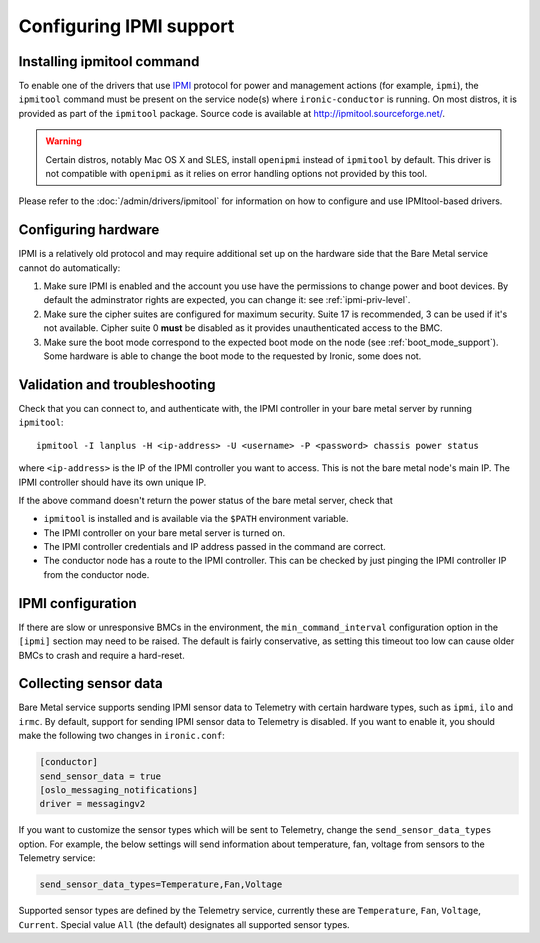 Configuring IPMI support
------------------------

Installing ipmitool command
~~~~~~~~~~~~~~~~~~~~~~~~~~~

To enable one of the drivers that use IPMI_ protocol for power and management
actions (for example, ``ipmi``), the ``ipmitool`` command must be present on
the service node(s) where ``ironic-conductor`` is running. On most distros, it
is provided as part of the ``ipmitool`` package. Source code is available at
http://ipmitool.sourceforge.net/.

.. warning::
    Certain distros, notably Mac OS X and SLES, install ``openipmi``
    instead of ``ipmitool`` by default. This driver is not compatible with
    ``openipmi`` as it relies on error handling options not provided by
    this tool.

Please refer to the :doc:`/admin/drivers/ipmitool` for information on how to
configure and use IPMItool-based drivers.

Configuring hardware
~~~~~~~~~~~~~~~~~~~~

IPMI is a relatively old protocol and may require additional set up on the
hardware side that the Bare Metal service cannot do automatically:

#. Make sure IPMI is enabled and the account you use have the permissions
   to change power and boot devices. By default the adminstrator rights are
   expected, you can change it: see :ref:`ipmi-priv-level`.

#. Make sure the cipher suites are configured for maximum security. Suite 17 is
   recommended, 3 can be used if it's not available. Cipher suite 0 **must** be
   disabled as it provides unauthenticated access to the BMC.

   .. seealso:: :ref:`ipmi-cipher-suites`

#. Make sure the boot mode correspond to the expected boot mode on the node
   (see :ref:`boot_mode_support`). Some hardware is able to change the boot
   mode to the requested by Ironic, some does not.

Validation and troubleshooting
~~~~~~~~~~~~~~~~~~~~~~~~~~~~~~

Check that you can connect to, and authenticate with, the IPMI
controller in your bare metal server by running ``ipmitool``::

    ipmitool -I lanplus -H <ip-address> -U <username> -P <password> chassis power status

where ``<ip-address>`` is the IP of the IPMI controller you want to access.
This is not the bare metal node's main IP. The IPMI controller should have
its own unique IP.

If the above command doesn't return the power status of the
bare metal server, check that

- ``ipmitool`` is installed and is available via the ``$PATH`` environment
  variable.
- The IPMI controller on your bare metal server is turned on.
- The IPMI controller credentials and IP address passed in the command
  are correct.
- The conductor node has a route to the IPMI controller. This can be
  checked by just pinging the IPMI controller IP from the conductor
  node.

IPMI configuration
~~~~~~~~~~~~~~~~~~

If there are slow or unresponsive BMCs in the environment, the
``min_command_interval`` configuration option in the ``[ipmi]`` section may
need to be raised. The default is fairly conservative, as setting this timeout
too low can cause older BMCs to crash and require a hard-reset.

.. _ipmi-sensor-data:

Collecting sensor data
~~~~~~~~~~~~~~~~~~~~~~

Bare Metal service supports sending IPMI sensor data to Telemetry with
certain hardware types, such as ``ipmi``, ``ilo`` and ``irmc``.  By default,
support for sending IPMI sensor data to Telemetry is disabled. If you want
to enable it, you should make the following two changes in ``ironic.conf``:

.. code-block:: ini

    [conductor]
    send_sensor_data = true
    [oslo_messaging_notifications]
    driver = messagingv2

If you want to customize the sensor types which will be sent to Telemetry,
change the ``send_sensor_data_types`` option. For example, the below
settings will send information about temperature, fan, voltage from sensors
to the Telemetry service:

.. code-block:: ini

    send_sensor_data_types=Temperature,Fan,Voltage

Supported sensor types are defined by the Telemetry service, currently
these are ``Temperature``, ``Fan``, ``Voltage``, ``Current``.
Special value ``All`` (the default) designates all supported sensor types.

.. _IPMI: https://en.wikipedia.org/wiki/Intelligent_Platform_Management_Interface
